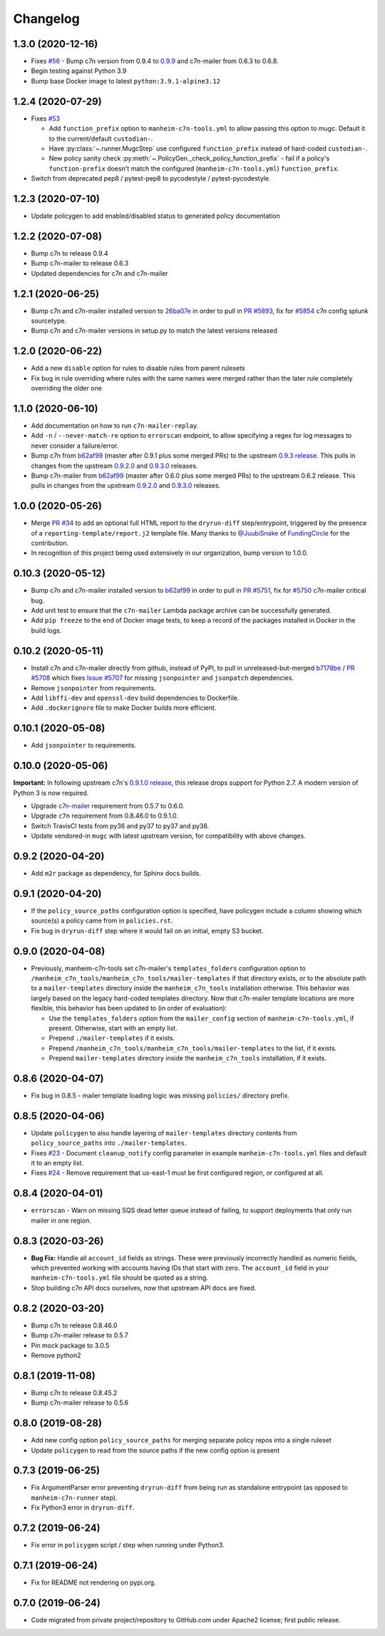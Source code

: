 Changelog
=========

1.3.0 (2020-12-16)
------------------

* Fixes `#56 <https://github.com/manheim/manheim-c7n-tools/issues/56>`__ - Bump c7n version from 0.9.4 to `0.9.9 <https://github.com/cloud-custodian/cloud-custodian/releases/tag/0.9.9.0>`__ and c7n-mailer from 0.6.3 to 0.6.8.
* Begin testing against Python 3.9
* Bump base Docker image to latest ``python:3.9.1-alpine3.12``

1.2.4 (2020-07-29)
------------------

* Fixes `#53 <https://github.com/manheim/manheim-c7n-tools/issues/53>`__

  * Add ``function_prefix`` option to ``manheim-c7n-tools.yml`` to allow passing this option to mugc. Default it to the current/default ``custodian-``.
  * Have :py:class:`~.runner.MugcStep` use configured ``function_prefix`` instead of hard-coded ``custodian-``.
  * New policy sanity check :py:meth:`~.PolicyGen._check_policy_function_prefix` - fail if a policy's ``function-prefix`` doesn't match the configured (``manheim-c7n-tools.yml``) ``function_prefix``.

* Switch from deprecated pep8 / pytest-pep8 to pycodestyle / pytest-pycodestyle.

1.2.3 (2020-07-10)
------------------

* Update policygen to add enabled/disabled status to generated policy documentation

1.2.2 (2020-07-08)
------------------

* Bump c7n to release 0.9.4
* Bump c7n-mailer to release 0.6.3
* Updated dependencies for c7n and c7n-mailer

1.2.1 (2020-06-25)
------------------

* Bump c7n and c7n-mailer installed version to `26ba07e <https://github.com/cloud-custodian/cloud-custodian/commit/26ba07ea569dfe320682f7509082fc9bead0ca4c>`__ in order to pull in `PR #5893 <https://github.com/cloud-custodian/cloud-custodian/pull/5893>`__, fix for `#5854 <https://github.com/cloud-custodian/cloud-custodian/issues/5854>`__ c7n config splunk sourcetype.
* Bump c7n and c7n-mailer versions in setup.py to match the latest versions released

1.2.0 (2020-06-22)
------------------

* Add a new ``disable`` option for rules to disable rules from parent rulesets
* Fix bug in rule overriding where rules with the same names were merged rather than the later rule completely overriding the older one

1.1.0 (2020-06-10)
------------------

* Add documentation on how to run ``c7n-mailer-replay``.
* Add ``-n`` / ``--never-match-re`` option to ``errorscan`` endpoint, to allow specifying a regex for log messages to never consider a failure/error.
* Bump c7n from `b62af99 <https://github.com/cloud-custodian/cloud-custodian/commit/b62af99171bf1163413d7f7411e4a0db8a50f27e>`__ (master after 0.9.1 plus some merged PRs) to the upstream `0.9.3 release <https://github.com/cloud-custodian/cloud-custodian/releases/tag/0.9.3.0>`__. This pulls in changes from the upstream `0.9.2.0 <https://github.com/cloud-custodian/cloud-custodian/releases/tag/0.9.2.0>`__ and `0.9.3.0 <https://github.com/cloud-custodian/cloud-custodian/releases/tag/0.9.3.0>`__ releases.
* Bump c7n-mailer from `b62af99 <https://github.com/cloud-custodian/cloud-custodian/commit/b62af99171bf1163413d7f7411e4a0db8a50f27e>`__ (master after 0.6.0 plus some merged PRs) to the upstream 0.6.2 release. This pulls in changes from the upstream `0.9.2.0 <https://github.com/cloud-custodian/cloud-custodian/releases/tag/0.9.2.0>`__ and `0.9.3.0 <https://github.com/cloud-custodian/cloud-custodian/releases/tag/0.9.3.0>`__ releases.

1.0.0 (2020-05-26)
------------------

* Merge `PR #34 <https://github.com/manheim/manheim-c7n-tools/pull/34>`__ to add an optional full HTML report to the ``dryrun-diff`` step/entrypoint, triggered by the presence of a ``reporting-template/report.j2`` template file. Many thanks to `@JuubiSnake <https://github.com/JuubiSnake>`__ of `FundingCircle <https://github.com/FundingCircle>`__ for the contribution.
* In recognition of this project being used extensively in our organization, bump version to 1.0.0.

0.10.3 (2020-05-12)
-------------------

* Bump c7n and c7n-mailer installed version to `b62af99 <https://github.com/cloud-custodian/cloud-custodian/commit/b62af99171bf1163413d7f7411e4a0db8a50f27e>`__ in order to pull in `PR #5751 <https://github.com/cloud-custodian/cloud-custodian/pull/5751>`__, fix for `#5750 <https://github.com/cloud-custodian/cloud-custodian/issues/5750>`__ c7n-mailer critical bug.
* Add unit test to ensure that the ``c7n-mailer`` Lambda package archive can be successfully generated.
* Add ``pip freeze`` to the end of Docker image tests, to keep a record of the packages installed in Docker in the build logs.

0.10.2 (2020-05-11)
-------------------

* Install c7n and c7n-mailer directly from github, instead of PyPI, to pull in unreleased-but-merged `b7178be <https://github.com/cloud-custodian/cloud-custodian/commit/b7178be718bd8c8bdb70b2376d3bb0d5eb6fa9a9>`__ / `PR #5708 <https://github.com/cloud-custodian/cloud-custodian/pull/5708>`__ which fixes `Issue #5707 <https://github.com/cloud-custodian/cloud-custodian/issues/5707>`__ for missing ``jsonpointer`` and ``jsonpatch`` dependencies.
* Remove ``jsonpointer`` from requirements.
* Add ``libffi-dev`` and ``openssl-dev`` build dependencies to Dockerfile.
* Add ``.dockerignore`` file to make Docker builds more efficient.

0.10.1 (2020-05-08)
-------------------

* Add ``jsonpointer`` to requirements.

0.10.0 (2020-05-06)
-------------------

**Important:** In following upstream c7n's `0.9.1.0 release <https://github.com/cloud-custodian/cloud-custodian/releases/tag/0.9.1.0>`__, this release drops support for Python 2.7. A modern version of Python 3 is now required.

* Upgrade `c7n-mailer <https://github.com/cloud-custodian/cloud-custodian/tree/master/tools/c7n_mailer>`__ requirement from 0.5.7 to 0.6.0.
* Upgrade ``c7n`` requirement from 0.8.46.0 to 0.9.1.0.
* Switch TravisCI tests from py36 and py37 to py37 and py38.
* Update vendored-in ``mugc`` with latest upstream version, for compatibility with above changes.

0.9.2 (2020-04-20)
------------------

* Add ``m2r`` package as dependency, for Sphinx docs builds.

0.9.1 (2020-04-20)
------------------

* If the ``policy_source_paths`` configuration option is specified, have policygen include a column showing which source(s) a policy came from in ``policies.rst``.
* Fix bug in ``dryrun-diff`` step where it would fail on an initial, empty S3 bucket.

0.9.0 (2020-04-08)
------------------

* Previously, manheim-c7n-tools set c7n-mailer's ``templates_folders`` configuration option to ``/manheim_c7n_tools/manheim_c7n_tools/mailer-templates`` if that directory exists, or to the absolute path to a ``mailer-templates`` directory inside the ``manheim_c7n_tools`` installation otherwise. This behavior was largely based on the legacy hard-coded templates directory. Now that c7n-mailer template locations are more flexible, this behavior has been updated to (in order of evaluation):

  * Use the ``templates_folders`` option from the ``mailer_config`` section of ``manheim-c7n-tools.yml``, if present. Otherwise, start with an empty list.
  * Prepend ``./mailer-templates`` if it exists.
  * Prepend ``/manheim_c7n_tools/manheim_c7n_tools/mailer-templates`` to the list, if it exists.
  * Prepend ``mailer-templates`` directory inside the ``manheim_c7n_tools`` installation, if it exists.

0.8.6 (2020-04-07)
------------------

* Fix bug in 0.8.5 - mailer template loading logic was missing ``policies/`` directory prefix.

0.8.5 (2020-04-06)
------------------

* Update ``policygen`` to also handle layering of ``mailer-templates`` directory contents from ``policy_source_paths`` into ``./mailer-templates``.
* Fixes `#23 <https://github.com/manheim/manheim-c7n-tools/issues/23>`_ - Document ``cleanup_notify`` config parameter in example ``manheim-c7n-tools.yml`` files and default it to an empty list.
* Fixes `#24 <https://github.com/manheim/manheim-c7n-tools/issues/24>`_ - Remove requirement that us-east-1 must be first configured region, or configured at all.

0.8.4 (2020-04-01)
------------------

* ``errorscan`` - Warn on missing SQS dead letter queue instead of failing, to support deployments that only run mailer in one region.

0.8.3 (2020-03-26)
------------------

* **Bug Fix:** Handle all ``account_id`` fields as strings. These were previously incorrectly handled as numeric fields, which prevented working with accounts having IDs that start with zero. The ``account_id`` field in your ``manheim-c7n-tools.yml`` file should be quoted as a string.
* Stop building c7n API docs ourselves, now that upstream API docs are fixed.

0.8.2 (2020-03-20)
------------------

* Bump c7n to release 0.8.46.0
* Bump c7n-mailer release to 0.5.7
* Pin mock package to 3.0.5
* Remove python2

0.8.1 (2019-11-08)
------------------

* Bump c7n to release 0.8.45.2
* Bump c7n-mailer release to 0.5.6

0.8.0 (2019-08-28)
------------------

* Add new config option ``policy_source_paths`` for merging separate policy repos into a single ruleset
* Update ``policygen`` to read from the source paths if the new config option is present

0.7.3 (2019-06-25)
------------------

* Fix ArgumentParser error preventing ``dryrun-diff`` from being run as standalone entrypoint (as opposed to ``manheim-c7n-runner`` step).
* Fix Python3 error in ``dryrun-diff``.

0.7.2 (2019-06-24)
------------------

* Fix error in ``policygen`` script / step when running under Python3.

0.7.1 (2019-06-24)
------------------

* Fix for README not rendering on pypi.org.

0.7.0 (2019-06-24)
------------------

* Code migrated from private project/repository to GitHub.com under Apache2 license; first public release.
